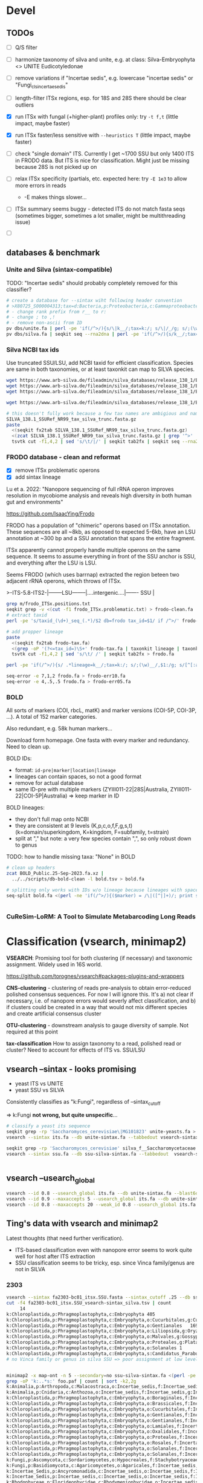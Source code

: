 * Devel 
** TODOs
- [ ] Q/S filter

- [ ] harmonize taxonomy of silva and unite, e.g. at class: Silva-Embryophyta <> UNITE Eudicotyledonae
- [ ] remove variations if "Incertae sedis", e.g. lowercase "incertae sedis" or "Fungi_cls_incertae_sedis"

- [ ] length-filter ITSx regions, esp. for 18S and 28S there should be clear outliers
- [X] run ITSx with fungal (+higher-plant) profiles only: try =-t f,t= (little impact, maybe faster)
- [X] run ITSx faster/less sensitive with =--heuristics T= (little impact, maybe faster)
- [ ] check "single domain" ITS. Currently I get ~1700 SSU but only 1400 ITS in
  FRODO data. But ITS is nice for classification. Might just be missing because
  28S is not picked up on
- [ ] relax ITSx specificity (partials, etc. expected here: try =-E 1e3= to allow more errors in reads
  - -E makes things slower...
- [ ] ITSx summary seems buggy - detected ITS do not match fasta seqs (sometimes
  bigger, sometimes a lot smaller, might be multithreading issue)

- [ ] 

** databases & benchmark
*** Unite and Silva (sintax-compatible)

TODO: "Incertae sedis" should probably completely removed for this classifier?

#+begin_src sh
# create a database for --sintax wiht following header convention
# >X80725_S000004313;tax=d:Bacteria,p:Proteobacteria,c:Gammaproteobacteria,o:Enterobacteriales,f:Enterobacteriaceae,g:Escherichia/Shigella,s:Escherichia_coli
# - change rank prefix from r__ to r:
# - change ; to ,!
# - remove non-ascii from ID
pv dbs/unite.fa | perl -pe 'if(/^>/){s/\|k__/;tax=k:/; s/\|/_/g; s/;(\w)__/,$1:/g; s/[^[:ascii:]]/X/g; s/,\w:Incertae sedis//g; s/ /_/g}' > unite-sintax.fa
pv dbs/silva.fa | seqkit seq --rna2dna | perl -pe 'if(/^>/){s/k__/;tax=k:/; s/\|/_/g; s/;(\w)__/,$1:/g; s/[^[:ascii:]]/X/g,  s/,\w:Incertae sedis//g; s/ /_/g}' > ssu-silva-sintax.fa
#+end_src
*** Silva NCBI tax ids
Use truncated SSU/LSU, add NCBI taxid for efficient classification. Species are
same in both taxonomies, or at least taxonkit can map to SILVA species.

#+begin_src sh
wget https://www.arb-silva.de/fileadmin/silva_databases/release_138_1/Exports/SILVA_138.1_SSURef_NR99_tax_silva_trunc.fasta.gz
wget https://www.arb-silva.de/fileadmin/silva_databases/release_138_1/Exports/taxonomy/taxmap_slv_ssu_ref_nr_138.1.txt.gz
wget https://www.arb-silva.de/fileadmin/silva_databases/release_138_1/Exports/taxonomy/ncbi/taxmap_ncbi_ssu_ref_nr99_138.1.txt.gz

wget https://www.arb-silva.de/fileadmin/silva_databases/release_138_1/Exports/taxonomy/ncbi/tax_ncbi_ssu_ref_nr99_138.1.txt.gz

# this doesn't fully work because a few tax names are ambigious and name2taxid return multiple taxids...
SILVA_138.1_SSURef_NR99_tax_silva_trunc.fasta.gz
paste 
  <(seqkit fx2tab SILVA_138.1_SSURef_NR99_tax_silva_trunc.fasta.gz)
  <(zcat SILVA_138.1_SSURef_NR99_tax_silva_trunc.fasta.gz | grep '^>' | grep -oP '[^;]+$' | sed 's/ (.*//' | taxonkit name2taxid | cut -f2) |
  tsvtk cut -f1,4,2 | sed 's/\t/|/' | seqkit tab2fx | seqkit seq --rna2dna > mbc-SSU-silva.fa
#+end_src

*** FRODO database - clean and reformat
- [X] remove ITSx problematic operons
- [X] add sintax lineage
Lu et a. 2022: "Nanopore sequencing of full rRNA operon improves resolution in
mycobiome analysis and reveals high diversity in both human gut and
environments"

https://github.com/IsaacYing/Frodo

FRODO has a population of "chimeric" operons based on ITSx annotation. These
sequences are all ~8kb, as opposed to expected 5-6kb, have an LSU annotation at
~300 bp and a SSU annotation that spans the entire fragment.

ITSx apparently cannot properly handle multiple operons on the same sequence. It
seems to assume everything in front of the SSU anchor is SSU, and everything
after the LSU is LSU. 

Seems FRODO (which uses barrnap) extracted the region beteen two adjacent rRNA
operons, which throws of ITSx. 

#+DOWNLOADED: file:///home/thackl/Research/Endophyte-complex/fungi-amplicon/fungi-classify/Frodo/frodo-chimeric-example.png @ 2023-09-22 09:11:03
[[file:img/frodo-chimeric-example_2023-09-22_09-11-03.png]]

>-ITS-5.8-ITS2-|--------LSU--------|....intergenic....|------- SSU |

#+begin_src sh
grep m/frodo_ITSx.positions.txt
seqkit grep -v <(cut -f1 frodo_ITSx.problematic.txt) > frodo-clean.fa
# extract taxid
perl -pe 's/taxid_(\d+)_seq_(.*)/$2 db=frodo tax_id=$1/ if /^>/' frodo-clean.fa > frodo-tax.fa

# add propper lineage
paste 
  <(seqkit fx2tab frodo-tax.fa)
  <(grep -oP '(?<=tax_id=)\S+' frodo-tax.fa | taxonkit lineage | taxonkit reformat -P | sed 's/.*\t/lineage=/; s/ /_/g') |
  tsvtk cut -f1,4,2 | sed 's/\t/ /' | seqkit tab2fx > frodo.fa

perl -pe 'if(/^>/){s/ .*lineage=k__/;tax=k:/; s/;(\w)__/,$1:/g; s/[^[:ascii:]]/X/g; s/\w:,//g; s/ /_/g}' frodo-lineage.fa > frodo-sintax.fa

seq-error -e 7,1,2 frodo.fa > frodo-err10.fa 
seq-error -e 4,.5,.5 frodo.fa > frodo-err05.fa

#+end_src

*** BOLD
All sorts of markers (COI, rbcL, matK) and marker versions (COI-5P, COI-3P,
...). A total of 152 marker categories.

Also redundant, e.g. 58k human markers...

Download form homepage. One fasta with every marker and redundancy. Need to
clean up.

BOLD IDs:
- format: =id-pre|marker|location|lineage=
- lineages can contain spaces, so not a good format
- remove for actual database
- same ID-pre with multiple markers (ZYIII011-22|28S|Australia, ZYIII011-22|COI-5P|Australia) => keep marker in ID
BOLD lineages:
- they don't full map onto NCBI
- they are consistent at 9 levels (K,p,c,o,f,F,g,s,t) (k=domain/superkingdom, K=kingdom, F=subfamily, t=strain)
- split at "," but note: a very few species contain ",", so only robust down to genus

TODO: how to handle missing taxa: "None" in BOLD

#+begin_src sh
# clean up headers
zcat BOLD_Public.25-Sep-2023.fa.xz |
  ../../scripts/db-bold-clean -l bold.tsv > bold.fa

# splitting only works with IDs w/o lineage because lineages with spaces cause truncated IDs...
seq-split bold.fa <(perl -ne 'if(/^>/){($marker) = /\|([^|]+)/; print substr($_, 2, -1), "\t", $marker, "\n"}' bold.fa)


#+end_src

*** CuReSim-LoRM: A Tool to Simulate Metabarcoding Long Reads

* Classification (vsearch, minimap2)
*VSEARCH*: Promising tool for both clustering (if necessary) and taxonomic
assignment. Widely used in 16S world.

https://github.com/torognes/vsearch#packages-plugins-and-wrappers

*CNS-clustering* - clustering of reads pre-analysis to obtain error-reduced
polished consensus sequences. For now I will ignore this. It's a) not clear if
necessary, i.e. of nanopore errors would severly affect classification, and b)
if clusters could be created in a way that would not mix different species and
create artificial consensus cluster

*OTU-clustering* - downstream analysis to gauge diversity of sample. Not
 required at this point

*tax-classification* How to assign taxonomy to a read, polished read or
cluster? Need to account for effects of ITS vs. SSU/LSU

** vsearch --sintax  - looks promising

- yeast ITS vs UNITE
- yeast SSU vs SILVA

Consistently classifies as "k:Fungi", regardless of --sintax_cutoff

 => k:Fungi *not wrong, but quite unspecific*...

#+begin_src sh
# classify a yeast its sequence
seqkit grep -rp 'Saccharomyces_cerevisiae\|MG101823' unite-yeasts.fa > its.fa                                          
vsearch --sintax its.fa --db unite-sintax.fa --tabbedout vsearch-sintax_its_unite.tsv --sintax_cutoff 0.9

seqkit grep -rp 'Saccharomyces_cerevisiae' silva_f__Saccharomycetaceae.fa | seqkit head -n1 > ssu.fa                     
vsearch --sintax ssu.fa --db ssu-silva-sintax.fa --tabbedout  vsearch-sintax_ssu-silva.tsv --sintax_cutoff 0.9


#+end_src



** vsearch --usearch_global

#+begin_src sh
vsearch --id 0.8 --usearch_global its.fa --db unite-sintax.fa --blast6out vsearch-usearch.o6
vsearch --id 0.9 --maxaccepts 5 --usearch_global its.fa --db unite-sintax.fa --blast6out vsearch-usearch.o6
vsearch --id 0.8 --maxaccepts 20 --weak_id 0.8 --usearch_global its.fa --db unite-sintax.fa --blast6out vsearch-usearch.o6
#+end_src

** Ting's data with vsearch and minimap2

Latest thoughts (that need further verification).
- ITS-based classification even with nanopore error seems to work quite well for
  host after ITS extraction
- SSU classification seems to be tricky, esp. since Vinca family/genus are not
  in SILVA
*** 2303
#+begin_src sh
vsearch --sintax fa2303-bc01_itsx.SSU.fasta --sintax_cutoff .25 --db ssu-silva-sintax.fa --tabbedout fa2303-bc01_itsx.SSU_vsearch-sintax_silva.tsv
cut -f4 fa2303-bc01_itsx.SSU_vsearch-sintax_silva.tsv | count
     14 
k:Chloroplastida,p:Phragmoplastophyta,c:Embryophyta	405
k:Chloroplastida,p:Phragmoplastophyta,c:Embryophyta,o:Cucurbitales,g:Cucumis	1
k:Chloroplastida,p:Phragmoplastophyta,c:Embryophyta,o:Gentianales	169
k:Chloroplastida,p:Phragmoplastophyta,c:Embryophyta,o:Liliopsida,g:Oryza,s:Oryza_longistaminata_LQBC01000268.218859.220154_Eukaryota	1
k:Chloroplastida,p:Phragmoplastophyta,c:Embryophyta,o:Malvales,g:Gossypium	1
k:Chloroplastida,p:Phragmoplastophyta,c:Embryophyta,o:Proteales,g:Platanus,s:Platanus_occidentalis_U42794.1.1734_Eukaryota	1
k:Chloroplastida,p:Phragmoplastophyta,c:Embryophyta,o:Solanales	1
k:Chloroplastida,p:Phragmoplastophyta,c:Embryophyta,s:Candidatus_Paraburkholderia_schumannianae_LFJH01000092.5757.7556_Eukaryota	1
# no Vinca family or genus in silva SSU => poor assignment at low level


minimap2 -x map-ont -n 5 --secondary=no ssu-silva-sintax.fa <(perl -pe 's/ /_/g if /^>/' fa2303-bc01_itsx.SSU.fasta) > foo.paf
grep -oP 'k:..*s:' foo.paf | count | sort -k2,2g             
k:Animalia,p:Arthropoda,c:Malacostraca,o:Incertae_sedis,f:Incertae_sedis,g:Incertae_sedis,s:	1
k:Animalia,p:Cnidaria,c:Anthozoa,o:Incertae_sedis,f:Incertae_sedis,g:Incertae_sedis,s:	1
k:Chloroplastida,p:Phragmoplastophyta,c:Embryophyta,o:Boraginales,f:Incertae_sedis,g:Cryptantha,s:	1
k:Chloroplastida,p:Phragmoplastophyta,c:Embryophyta,o:Brassicales,f:Incertae_sedis,g:Tarenaya,s:	1
k:Chloroplastida,p:Phragmoplastophyta,c:Embryophyta,o:Cucurbitales,f:Incertae_sedis,g:Cucumis,s:	1
k:Chloroplastida,p:Phragmoplastophyta,c:Embryophyta,o:Gentianales,f:Incertae_sedis,g:Chelonanthus,s:	1
k:Chloroplastida,p:Phragmoplastophyta,c:Embryophyta,o:Gentianales,f:Incertae_sedis,g:Neolamarckia,s:	1
k:Chloroplastida,p:Phragmoplastophyta,c:Embryophyta,o:Lamiales,f:Incertae_sedis,g:Drymonia,s:	1
k:Chloroplastida,p:Phragmoplastophyta,c:Embryophyta,o:Oxalidales,f:Incertae_sedis,g:Averrhoa,s:	1
k:Chloroplastida,p:Phragmoplastophyta,c:Embryophyta,o:Proteales,f:Incertae_sedis,g:Platanus,s:	1
k:Chloroplastida,p:Phragmoplastophyta,c:Embryophyta,o:Rosales,f:Incertae_sedis,g:Elaeagnus,s:	1
k:Chloroplastida,p:Phragmoplastophyta,c:Embryophyta,o:Solanales,f:Incertae_sedis,g:Capsicum,s:	1
k:Chloroplastida,p:Phragmoplastophyta,c:Embryophyta,o:Solanales,f:Incertae_sedis,g:Solanum,s:	1
k:Fungi,p:Ascomycota,c:Sordariomycetes,o:Hypocreales,f:Stachybotryaceae,g:Myrothecium,s:	1
k:Fungi,p:Basidiomycota,c:Agaricomycetes,o:Agaricales,f:Incertae_sedis,g:Incertae_sedis,s:	1
k:Incertae_Sedis,p:Ancyromonadida,c:Incertae_sedis,o:Incertae_sedis,f:Incertae_sedis,g:Ancyromonas,s:	1
k:Incertae_Sedis,p:Incertae_sedis,c:Incertae_sedis,o:Incertae_sedis,f:Incertae_sedis,g:Telonema,s:	1
k:Rhodophyceae,p:Florideophycidae,c:Rhodymeniophycidae,o:Incertae_sedis,f:Incertae_sedis,g:Gelidium,s:	1
k:Chloroplastida,p:Phragmoplastophyta,c:Embryophyta,o:Fabales,f:Incertae_sedis,g:Ammopiptanthus,s:	2
k:Chloroplastida,p:Phragmoplastophyta,c:Embryophyta,o:Liliopsida,f:Incertae_sedis,g:Campynemanthe,s:	2
k:Chloroplastida,p:Phragmoplastophyta,c:Embryophyta,o:Liliopsida,f:Incertae_sedis,g:Triticum,s:	2
k:Chloroplastida,p:Phragmoplastophyta,c:Embryophyta,o:Malpighiales,f:Incertae_sedis,g:Hevea,s:	2
k:Chloroplastida,p:Phragmoplastophyta,c:Embryophyta,o:Sapindales,f:Incertae_sedis,g:Citrus,s:	2
k:Incertae_sedis,p:Cyanobacteria,c:Cyanobacteriia,o:Chloroplast,f:Incertae_sedis,g:Incertae_sedis,s:	2
k:Incertae_sedis,p:Firmicutes,c:Bacilli,o:Bacillales,f:Bacillaceae,g:Bacillus,s:	2
k:Chloroplastida,p:Phragmoplastophyta,c:Embryophyta,o:Liliopsida,f:Incertae_sedis,g:Aphyllanthes,s:	3
k:Chloroplastida,p:Phragmoplastophyta,c:Embryophyta,o:Solanales,f:Incertae_sedis,g:Ipomoea,s:	3
k:Incertae_sedis,p:Proteobacteria,c:Gammaproteobacteria,o:Xanthomonadales,f:Xanthomonadaceae,g:Stenotrophomonas,s:	3
k:Rhizaria,p:Retaria,c:Foraminifera,o:Rotaliida,f:Pseudoparrellidae,g:Epistominella,s:	3
k:Chloroplastida,p:Phragmoplastophyta,c:Embryophyta,o:Gentianales,f:Incertae_sedis,g:Exochaenium,s:	4
k:Chloroplastida,p:Phragmoplastophyta,c:Embryophyta,o:Solanales,f:Incertae_sedis,g:Nicotiana,s:	6
k:Chloroplastida,p:Phragmoplastophyta,c:Embryophyta,o:Gentianales,f:Incertae_sedis,g:Swertia,s:	12
k:Chloroplastida,p:Phragmoplastophyta,c:Embryophyta,o:Gentianales,f:Incertae_sedis,g:Asclepias,s:	21
k:Chloroplastida,p:Phragmoplastophyta,c:Embryophyta,o:Incertae_sedis,f:Incertae_sedis,g:Incertae_sedis,s:	30
k:Chloroplastida,p:Phragmoplastophyta,c:Embryophyta,o:Gentianales,f:Incertae_sedis,g:Gelsemium,s:	32
k:Chloroplastida,p:Phragmoplastophyta,c:Embryophyta,o:Fabales,f:Incertae_sedis,g:Vigna,s:	76
k:Chloroplastida,p:Phragmoplastophyta,c:Embryophyta,o:Gentianales,f:Incertae_sedis,g:Rhazya,s:	181
k:Chloroplastida,p:Phragmoplastophyta,c:Embryophyta,o:Gentianales,f:Incertae_sedis,g:Ophiorrhiza,s:	300

vsearch --strand both --sintax fa2303-bc01_itsx.ITS1.fasta --db unite-sintax.fa --tabbedout bar.tsv
grep -oP 's:..*?\b' bar.tsv | count | sort -k2,2g
s:Cosmospora_stegonsporii	1
s:Vinca_major	226
# =>  226 out of 250 ITS1 get species assignment Vinca major, 1 misassigned, 23 unassigned

#+end_src
*** 

#+begin_src sh
rsync -avP funion:~/epi2melabs-data/Amplicon_20230821/pass ting-20230821
for bc in `ls -d *`; do
  echo $bc; seqkit fq2fa $bc/*.fastq > $bc.fa;
done;  

#+end_src
